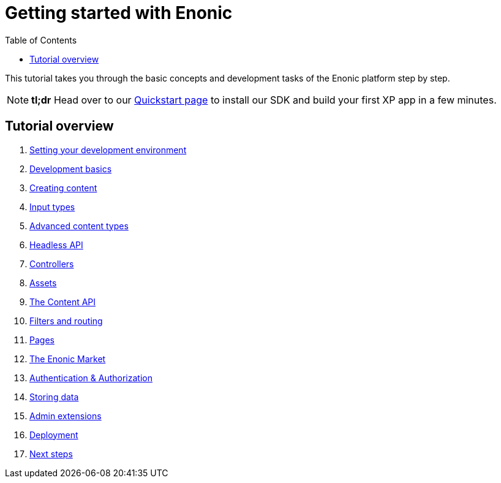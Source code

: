 = Getting started with Enonic
:toc: right
:imagesdir: media

This tutorial takes you through the basic concepts and development tasks of the Enonic platform step by step.

NOTE: *tl;dr* Head over to our https://developer.enonic.com/quickstart[Quickstart page] to install our SDK and build your first XP app in a few minutes.


== Tutorial overview

. <<setup#, Setting your development environment>>
. <<basics#, Development basics>>
. <<content#, Creating content>>
. <<input-types#, Input types>>
. <<advanced-content#, Advanced content types>>
. <<headless-api#, Headless API>>
. <<controllers#, Controllers>>
. <<assets#, Assets>>
. <<content-api#, The Content API>>
. <<content-api#, Filters and routing>>
. <<pages#, Pages>>
. <<market#, The Enonic Market>>
. <<auth#, Authentication & Authorization>>
. <<storage#, Storing data>>
. <<admin#, Admin extensions>>
. <<deployment#, Deployment>>
. <<next#, Next steps>>
